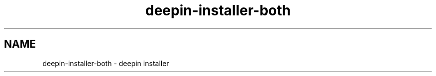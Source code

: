 .\"                                      Hey, EMACS: -*- nroff -*-
.\" (C) Copyright 2021 Arun Kumar Pariyar <zhangdongdong@uniontech.com>,
.\"
.TH "deepin-installer-both "man" "2021-02-02" "deepin-installer manpage"
.\" Please adjust this date whenever revising the manpage.
.\" for manpage-specific macros, see man(7)

.SH NAME
deepin-installer-both \- deepin installer
